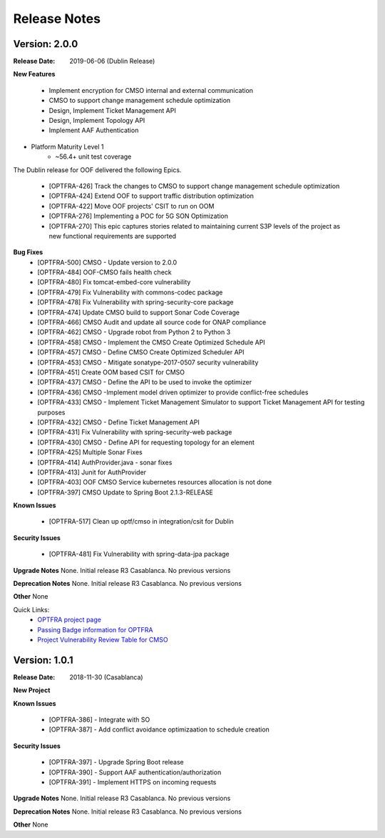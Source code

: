 ..
 This work is licensed under a Creative Commons Attribution 4.0
 International License.

=============
Release Notes
=============


Version: 2.0.0
--------------

:Release Date: 2019-06-06 (Dublin Release)

**New Features**

   * Implement encryption for CMSO internal and external communication
   * CMSO to support change management schedule optimization
   * Design, Implement Ticket Management API
   * Design, Implement Topology API
   * Implement AAF Authentication

* Platform Maturity Level 1
    * ~56.4+ unit test coverage

The Dublin release for OOF delivered the following Epics.

    * [OPTFRA-426]	Track the changes to CMSO to support change management schedule optimization
    * [OPTFRA-424]	Extend OOF to support traffic distribution optimization
    * [OPTFRA-422]	Move OOF projects' CSIT to run on OOM
    * [OPTFRA-276]	Implementing a POC for 5G SON Optimization
    * [OPTFRA-270]	This epic captures stories related to maintaining current S3P levels of the project as new functional requirements are supported

**Bug Fixes**
    * [OPTFRA-500]	CMSO  - Update version to 2.0.0
    * [OPTFRA-484]	OOF-CMSO fails health check
    * [OPTFRA-480]	Fix tomcat-embed-core vulnerability
    * [OPTFRA-479]	Fix Vulnerability with commons-codec package
    * [OPTFRA-478]	Fix Vulnerability with spring-security-core package
    * [OPTFRA-474]	Update CMSO build to support Sonar Code Coverage
    * [OPTFRA-466]	CMSO Audit and update all source code for ONAP compliance
    * [OPTFRA-462]	CMSO - Upgrade robot from Python 2 to Python 3
    * [OPTFRA-458]	CMSO - Implement the CMSO Create Optimized Schedule API
    * [OPTFRA-457]	CMSO - Define CMSO Create Optimized Scheduler API
    * [OPTFRA-453]	CMSO - Mitigate sonatype-2017-0507 security vulnerability
    * [OPTFRA-451]	Create OOM based CSIT for CMSO
    * [OPTFRA-437]	CMSO - Define the API to be used to invoke the optimizer
    * [OPTFRA-436]	CMSO -Implement model driven optimizer to provide conflict-free schedules
    * [OPTFRA-433]	CMSO - Implement Ticket Management Simulator to support Ticket Management API for testing purposes
    * [OPTFRA-432]	CMSO - Define Ticket Management API
    * [OPTFRA-431]	Fix Vulnerability with spring-security-web package
    * [OPTFRA-430]	CMSO - Define API for requesting topology for an element
    * [OPTFRA-425]	Multiple Sonar Fixes
    * [OPTFRA-414]	AuthProvider.java - sonar fixes
    * [OPTFRA-413]	Junit for AuthProvider
    * [OPTFRA-403]	OOF CMSO Service kubernetes resources allocation is not done
    * [OPTFRA-397]	CMSO Update to Spring Boot 2.1.3-RELEASE
**Known Issues**

    * [OPTFRA-517]	Clean up optf/cmso in integration/csit for Dublin


**Security Issues**

    * [OPTFRA-481]	Fix Vulnerability with spring-data-jpa  package

**Upgrade Notes**
None. Initial release R3 Casablanca. No previous versions

**Deprecation Notes**
None. Initial release R3 Casablanca. No previous versions

**Other**
None

Quick Links:
    - `OPTFRA project page <https://wiki.onap.org/display/DW/Optimization+Framework+Project>`_
    - `Passing Badge information for OPTFRA <https://bestpractices.coreinfrastructure.org/en/projects/1720>`_
    - `Project Vulnerability Review Table for CMSO <https://wiki.onap.org/pages/viewpage.action?pageId=64005463>`_



Version: 1.0.1
--------------

:Release Date: 2018-11-30 (Casablanca)

**New Project**

**Known Issues**

    * [OPTFRA-386] - Integrate with SO

    * [OPTFRA-387] - Add conflict avoidance optimizaation to schedule creation


**Security Issues**

    * [OPTFRA-397] - Upgrade Spring Boot release

    * [OPTFRA-390] - Support AAF authentication/authorization

    * [OPTFRA-391] - Implement HTTPS on incoming requests



**Upgrade Notes**
None. Initial release R3 Casablanca. No previous versions

**Deprecation Notes**
None. Initial release R3 Casablanca. No previous versions

**Other**
None